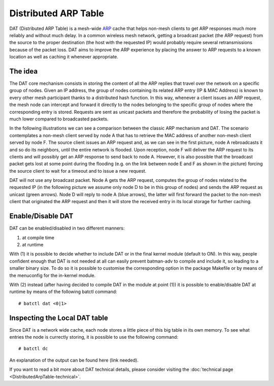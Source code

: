 .. SPDX-License-Identifier: GPL-2.0

Distributed ARP Table
=====================

DAT (Distributed ARP Table) is a mesh-wide
`ARP <https://en.wikipedia.org/wiki/Address_Resolution_Protocol>`__
cache that helps non-mesh clients to get ARP responses much more
reliably and without much delay. In a common wireless mesh network,
getting a broadcast packet (the ARP request) from the source to the
proper destination (the host with the requested IP) would probably
require several retransmissions because of the packet loss. DAT aims to
improve the ARP experience by placing the answer to ARP requests to a
known location as well as caching it whenever appropriate.

The idea
--------

The DAT core mechanism consists in storing the content of all the ARP
replies that travel over the network on a specific group of nodes. Given
an IP address, the group of nodes containing its related ARP entry (IP &
MAC Address) is known to every other mesh participant thanks to a
distributed hash function. In this way, whenever a client issues an ARP
request, the mesh node can intercept and forward it directly to the
nodes belonging to the specific group of nodes where the corresponding
entry is stored. Requests are sent as unicast packets and therefore the
probability of losing the packet is much lower compared to broadcasted
packets.

In the following illustrations we can see a comparison between the
classic ARP mechanism and DAT. The scenario contemplates a non-mesh
client served by node A that has to retrieve the MAC address of another
non-mesh client served by node F. The source client issues an ARP
request and, as we can see in the first picture, node A rebroadcasts it
and so do its neighbors, until the entire network is flooded. Upon
reception, node F will deliver the ARP request to its clients and will
possibly get an ARP response to send back to node A. However, it is also
possible that the broadcast packet gets lost at some point during the
flooding (e.g. on the link between node E and F as shown in the picture)
forcing the source client to wait for a timeout and to issue a new
request.

|image0|

DAT will not use any broadcast packet. Node A gets the ARP request,
computes the group of nodes related to the requested IP (in the
following picture we assume only node D to be in this group of nodes)
and sends the ARP request as unicast (green arrows). Node D will reply
to node A (blue arrows), the latter will first forward the packet to the
non-mesh client that originated the ARP request and then it will store
the received entry in its local storage for further caching.

|image1|

Enable/Disable DAT
------------------

DAT can be enabled/disabled in two different manners:

#. at compile time
#. at runtime

With (1) it is possible to decide whether to include DAT or in the
final kernel module (default to ON). In this way, people confident
enough that DAT is not needed at all can easily prevent batman-adv to
compile and include it, so leading to a smaller binary size.
To do so it is possible to customise the corresponding option in the
package Makefile or by means of the menuconfig for the in-kernel
module.

With (2) instead (after having decided to compile DAT in the module at
point (1)) it is possible to enable/disable DAT at runtime by means of
the following batctl command:

::

    # batctl dat <0|1>

Inspecting the Local DAT table
------------------------------

Since DAT is a network wide cache, each node stores a little piece of
this big table in its own memory. To see what entries the node is
currectly storing, it is possible to use the following command:

::

    # batctl dc

An explanation of the output can be found here (link needed).

If you want to read a bit more about DAT technical details, please
consider visiting the :doc:`technical page <DistributedArpTable-technical>`.

.. |image0| image:: dat-net.svg
.. |image1| image:: dat-net2.svg

